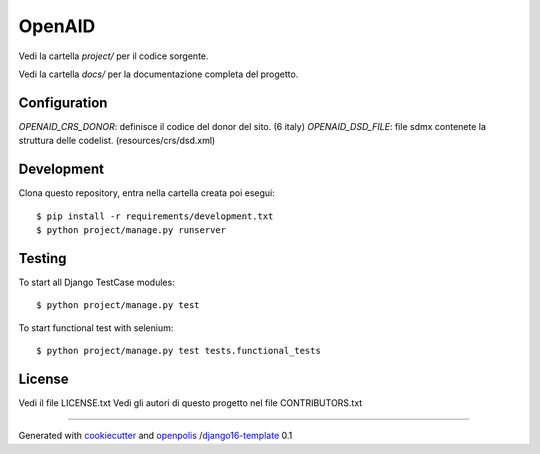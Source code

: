OpenAID
=======

Vedi la cartella `project/` per il codice sorgente.

Vedi la cartella `docs/` per la documentazione completa del progetto.


Configuration
-------------

`OPENAID_CRS_DONOR`: definisce il codice del donor del sito. (6 italy)
`OPENAID_DSD_FILE`: file sdmx contenete la struttura delle codelist. (resources/crs/dsd.xml)


Development
-----------

Clona questo repository, entra nella cartella creata poi esegui:

::

    $ pip install -r requirements/development.txt
    $ python project/manage.py runserver

Testing
-------

To start all Django TestCase modules:

::

    $ python project/manage.py test

To start functional test with selenium:

::

    $ python project/manage.py test tests.functional_tests

License
-------

Vedi il file LICENSE.txt
Vedi gli autori di questo progetto nel file CONTRIBUTORS.txt


-----

Generated with `cookiecutter`_ and `openpolis`_ /`django16-template`_ 0.1


.. _cookiecutter: https://github.com/audreyr/cookiecutter
.. _openpolis: https://github.com/openpolis
.. _django16-template: https://github.com/openpolis/django16-template